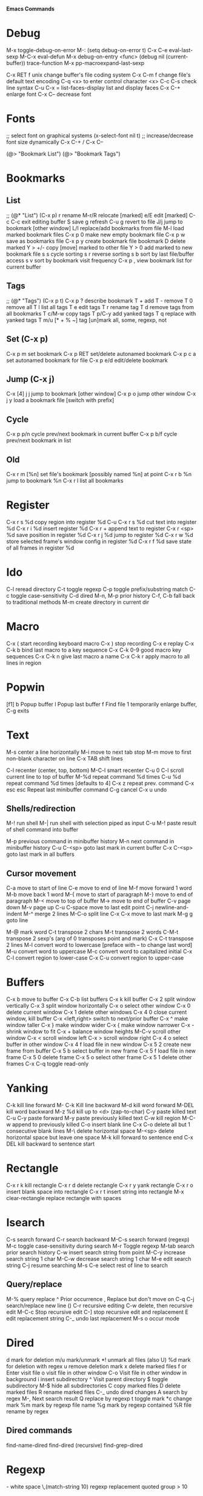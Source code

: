# -*- Mode: org; -*-
*Emacs Commands*

* Debug
M-x toggle-debug-on-error
M-: (setq debug-on-error t)
C-x C-e      eval-last-sexp
M-C-x        eval-defun
M-x debug-on-entry <func>
(debug nil (current-buffer))
trace-function 
M-x pp-macroexpand-last-sexp

C-x RET f unix   change buffer's file coding system
C-x C-m f   change file's default text encoding
C-q <x>     to enter control character <x>
C-c C-s     check line syntax
C-u C-x =
list-faces-display   list and display faces
C-x C-+   enlarge font
C-x C--    decrease font


* Fonts
;; select font on graphical systems
(x-select-font nil t)
;; increase/decrease font size dynamically
C-x C-+   /   C-x C--

(@> "Bookmark List")
(@> "Bookmark Tags")

* Bookmarks
** List
;; (@* "List") (C-x p)
r             rename
M-r/R         relocate [marked]
e/E           edit [marked]
C-c C-c       exit editing buffer
S             save
g             refresh
C-u g         revert to file
J/j           jump to bookmark [other window]
L/l           replace/add bookmarks from file
M-l           load marked bookmark files
C-x p 0       make new empty bookmark file
C-x p w       save as bookmarks file
C-x p y       create bookmark file bookmark
D             delete marked
Y > +/-       copy [move] marked to other file
Y > 0         add marked to new bookmark file
s s           cycle sorting
s r           reverse sorting
s b           sort by last file/buffer access
s v           sort by bookmark visit frequency
C-x p ,       view bookmark list for current buffer
** Tags
;; (@* "Tags") (C-x p t)
C-x p ?       describe bookmark
T +           add
T -           remove
T 0           remove all
T l           list all tags
T e           edit tags
T r           rename tag
T d           remove tags from all bookmarks
T c/M-w       copy tags
T p/C-y       add yanked tags
T q           replace with yanked tags
T m/u [* + % ~]   tag [un]mark all, some, regexp, not
** Set (C-x p)
C-x p m       set bookmark
C-x p RET     set/delete autonamed bookmark
C-x p c a     set autonamed bookmark for file
C-x p e/d     edit/delete bookmark
** Jump (C-x j)
C-x [4] j j   jump to bookmark [other window]
C-x p o       jump other window
C-x j y       load a bookmark file [switch with prefix]
** Cycle
C-x p p/n     cycle prev/next bookmark in current buffer
C-x p b/f     cycle prev/next bookmark in list
** Old
C-x r m [%n] set file's bookmark [possibly named %n] at point
C-x r b %n   jump to bookmark %n
C-x r l      list all bookmarks


* Register
C-x r s %d copy region into register %d
C-u C-x r s %d cut text into register %d
C-x r i %d insert register %d
C-x r  +     append text to register
C-x r <sp> %d  save position in register %d
C-x r j %d   jump to register %d
C-x r w %d   store selected frame's window config in register %d
C-x r f %d   save state of all frames in register %d

* Ido
C-l     reread directory
C-t     toggle regexp
C-p    toggle prefix/substring match
C-c    toggle case-sensitivity
C-d     dired
M-n, M-p   prior history
C-f, C-b   fall back to traditional methods
M-m    create directory in current dir

* Macro
C-x (        start recording keyboard macro
C-x )        stop recording
C-x e        replay
C-x C-k b    bind last macro to a key sequence
C-x C-k 0-9  good macro key sequences
C-x C-k n    give last macro a name
C-x C-k r    apply macro to all lines in region

* Popwin
[f1]
b   Popup buffer
l    Popup last buffer
f    Find file
1   temporarily enlarge buffer, C-g exits

* Text
M-s          center a line horizontally
M-i          move to next tab stop
M-m          move to first non-blank character on line
C-x TAB   shift lines

C-l        recenter (center, top, bottom)
M-C-l  smart recenter
C-u 0 C-l    scroll current line to top of buffer
M-%d         repeat command %d times
C-u %d       repeat command %d times [defaults to 4]
C-x z        repeat prev. command
C-x esc esc    Repeat last minibuffer command
C-g          cancel
C-x u        undo
** Shells/redirection
M-!          run shell
M-|     run shell with selection piped as input
C-u M-!      paste result of shell command into buffer

M-p          previous command in minibuffer history
M-n          next command in minibuffer history
C-u C-<sp>   goto last mark in current buffer
C-x C-<sp>   goto last mark in all buffers
** Cursor movement
C-a         move to start of line
C-e         move to end of line
M-f         move forward 1 word
M-b         move back 1 word
M-{         move to start of paragraph
M-}         move to end of paragraph
M-<         move to top of buffer
M->         move to end of buffer
C-v         page down
M-v         page up
C-u C-space   move to last edit point
C-j         newline-and-indent
M-^       merge 2 lines
M-C-o    split line
C-x C-x    move to last mark
M-g g    goto line

M-@      mark word
C-t         transpose 2 chars
M-t         transpose 2 words
C-M-t      transpose 2 sexp's (arg of 0 transposes point and mark)
C-x C-t     transpose 2 lines
M-l         convert word to lowercase [preface with \M-- to change last word]
M-u         convert word to uppercase
M-c         convert word to capitalized initial
C-x C-l     convert region to lower-case
C-x C-u     convert region to upper-case

* Buffers
C-x b       move to buffer
C-x C-b     list buffers
C-x k       kill buffer
C-x 2       split window vertically
C-x 3       split window horizontally
C-x o       select other window
C-x 0       delete current window
C-x 1       delete other windows
C-x 4 0     close current window, kill buffer
C-x <left,right> switch to next/prior buffer
C-x ^       make window taller
C-x }       make window wider
C-x {       make window narrower
C-x -       shrink window to fit
C-x +       balance window heights
M-C-v       scroll other window
C-x <       scroll window left
C-x >       scroll window right
C-x 4 o     select buffer in other window
C-x 4 f     load file in new window
C-x 5 2     create new frame from buffer
C-x 5 b     select buffer in new frame
C-x 5 f     load file in new frame
C-x 5 0     delete frame
C-x 5 o     select other frame
C-x 5 1     delete other frames
C-x C-q     toggle read-only

* Yanking
C-k         kill line forward
M- C-k    Kill line backward
M-d         kill word forward
M-DEL       kill word backward
M-z %d      kill up to <d> (zap-to-char)
C-y         paste killed text
C-u C-y paste forward
M-y         paste previously killed text
C-w         kill region
M-C-w   append to previously killed
C-o         insert blank line
C-x C-o     delete all but 1 consecutive blank lines
M-\         delete horizontal space
M-<sp>      delete horizontal space but leave one space
M-k         kill forward to sentence end
C-x DEL   kill backward to sentence start

* Rectangle
C-x r k     kill rectangle
C-x r d     delete rectangle
C-x r y     yank rectangle
C-x r o     insert blank space into rectangle
C-x r t     insert string into rectangle
M-x clear-rectangle  replace rectangle with spaces

* Isearch
C-s         search forward
C-r         search backward
M-C-s       search forward (regexp)
M-c         toggle case-sensitivity during search
M-r     Toggle regexp
M-tab     search prior search history
C-w    insert search string from point
M-C-y  increase search string 1 char
M-C-w  decrease search string 1 char
M-e     edit search string
C-j       resume searching
M-s C-e   select rest of line to search
** Query/replace
M-%         query replace
^              Prior occurrence
,      Replace but don't move on
C-q C-j     search/replace new line (\n)
C-r       recursive editing
C-w    delete, then recursive edit
M-C-c    Stop recursive edit
C-]     stop recursive edit and replacement
E        edit replacement string
C-_       undo last replacement
M-s o     occur mode


* Dired
d mark for deletion
m/u    mark/unmark
*!  unmark all files (also U)
%d mark for deletion with regex
u remove deletion mark
x delete marked files
f or Enter   visit file
o   visit file in other window
C-o   Visit file in other window in background
i     insert subdirectory
^   Visit parent directory 
$   toggle subdirectory 
M-$   hide all subdirectories
C  copy marked files
D  delete marked files
R  rename marked files
C-_      undo dired changes
A   search by regex
M-,    Next search result
Q    replace by regexp
t          toggle mark
*c     change mark
%m     mark by regexp file name
%g      mark by regexp contained
%R    file rename by regex
** Dired commands
find-name-dired
find-dired     (recursive)
find-grep-dired


* Regexp
\s-   white space 
\,(match-string 10)   regexp replacement quoted group > 10


* Files
C-x C-f     load file
C-x C-s     save file
C-x s       save all
C-x C-w     save as
C-x i       insert file
M-x revert-buffer
C-x l      line count
C-u M-=   word count region 

* C++ Mode
C-x h       select buffer
M-C-h       select function
C-c C-q     indent function
M-C-\       indent region
  Prefix with M-%n to align to left margin with %n spaces
M-C-q       indent expression
M-C-a       move to beginning of function
M-C-e       move to end of function
M-a         move to beginning of statement
M-e         move to end of statement
M-C-f       move forward by sexp or parentheses
M-C-b       move backward by sexp or parentheses
C-c C-w    toggle subword mode
C-c C-d     toggle hungry-delete
C-d       hungry delete forward
C-c C-d   electric delete forward
M-/         completion/word expansion
M-C-/     dynamic abbrev expansion
C-c C-e     run preprocessor on region
M-;         insert comment
C-u M-;   kill comment
M-C-j       continue comment on next line (see comment-multi-line)
M-q       fill paragraph
C-u M-;     remove comment
C-c C-c     comment region
M-C-q       comment-region
C-c C-\     back-slashify
C-:          insert scope operator ::
C-c <ret>   compile
C-x `       visit next error
C-u C-x `   visit first error
M-g n     visit next error
M-g p     visit previous error
M-x grep    run grep
C-q         quote next character (remove electricity)

M-s o                  occur
M-x multi-occur
M-x occur-rename-buffer

M-x xxx-mode   switch to xxx-mode
M-x apropos mode   list available commands containing “mode”


* Org

** Formatting
*** Text can be /italic/, *bold*, _underlined_, =literal= or ~code~.
** Blocks
< e TAB inserts an example block:
#+BEGIN_EXAMPLE
Text inside here will not be interpreted.
#+END_EXAMPLE

< q TAB inserts a quotation block:
#+BEGIN_QUOTE
This is a quotation block.
#+END_QUOTE

< c TAB inserts a centered block:
#+BEGIN_CENTER
Text in here will be centered when exported.
#+END_CENTER

** Source Blocks
< s TAB: insert source code block:
#+BEGIN_SRC sh
echo "Hello $USER! Today is $(date)"
exit
#+END_SRC

#+RESULTS:
: Hello ! Today is Tue Sep 29 13:12:41 CDT 2015

#+BEGIN_SRC text
[[link][description]]
<<anchor>>
<<<radio target>>>
#+END_SRC

** Outline
M-<up/down>  move section
M-<left/right> promote/demote
S-<up/down>  cycle priority
M-<p/n>      move section (windmove-disputed)
S-<left/right> cycle TODO status
M--, M-+      cycle TODO status (windmove-disputed)
M-S-<up/down> move section
M-S-<left/right> promote/demote section

** Links
C-c C-l    insert link
C-c C-l    edit link
C-c C-o    goto link


[[location][This]] is a link to a <<location>>.

** Tables
C-c C-c     realign table
C-c SPC     blank field at point
TAB, S-TAB  move to next/prior field
M-<left/right>   move column left/right
M-<up/down>      move row up/down
M-S-<right>   insert new column to left of cursor
M-S-<left>    kill current column
M-S-<up>      kill current row
M-S-<down>    insert new row above cursor (below with prefix)
C-c -         insert horizontal line
C-c ^         sort rows based on current column
C-c |         convert region to table


* Games
hanoi
gomoku
blackbox
mpuz
5x5
dunnet
lm
life
pong
solitaire
tetris
snake
doctor
yow
zone
